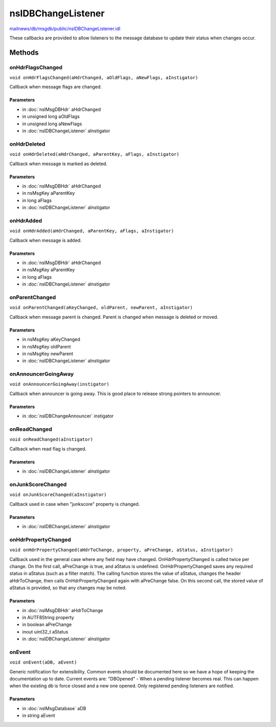 ===================
nsIDBChangeListener
===================

`mailnews/db/msgdb/public/nsIDBChangeListener.idl <https://hg.mozilla.org/comm-central/file/tip/mailnews/db/msgdb/public/nsIDBChangeListener.idl>`_

These callbacks are provided to allow listeners to the message database
to update their status when changes occur.

Methods
=======

onHdrFlagsChanged
-----------------

``void onHdrFlagsChanged(aHdrChanged, aOldFlags, aNewFlags, aInstigator)``

Callback when message flags are changed.

Parameters
^^^^^^^^^^

* in :doc:`nsIMsgDBHdr` aHdrChanged
* in unsigned long aOldFlags
* in unsigned long aNewFlags
* in :doc:`nsIDBChangeListener` aInstigator

onHdrDeleted
------------

``void onHdrDeleted(aHdrChanged, aParentKey, aFlags, aInstigator)``

Callback when message is marked as deleted.

Parameters
^^^^^^^^^^

* in :doc:`nsIMsgDBHdr` aHdrChanged
* in nsMsgKey aParentKey
* in long aFlags
* in :doc:`nsIDBChangeListener` aInstigator

onHdrAdded
----------

``void onHdrAdded(aHdrChanged, aParentKey, aFlags, aInstigator)``

Callback when message is added.

Parameters
^^^^^^^^^^

* in :doc:`nsIMsgDBHdr` aHdrChanged
* in nsMsgKey aParentKey
* in long aFlags
* in :doc:`nsIDBChangeListener` aInstigator

onParentChanged
---------------

``void onParentChanged(aKeyChanged, oldParent, newParent, aInstigator)``

Callback when message parent is changed. Parent is changed when message is deleted or moved.

Parameters
^^^^^^^^^^

* in nsMsgKey aKeyChanged
* in nsMsgKey oldParent
* in nsMsgKey newParent
* in :doc:`nsIDBChangeListener` aInstigator

onAnnouncerGoingAway
--------------------

``void onAnnouncerGoingAway(instigator)``

Callback when announcer is going away. This is good place to release strong pointers to announcer.

Parameters
^^^^^^^^^^

* in :doc:`nsIDBChangeAnnouncer` instigator

onReadChanged
-------------

``void onReadChanged(aInstigator)``

Callback when read flag is changed.

Parameters
^^^^^^^^^^

* in :doc:`nsIDBChangeListener` aInstigator

onJunkScoreChanged
------------------

``void onJunkScoreChanged(aInstigator)``

Callback used in case when "junkscore" property is changed.

Parameters
^^^^^^^^^^

* in :doc:`nsIDBChangeListener` aInstigator

onHdrPropertyChanged
--------------------

``void onHdrPropertyChanged(aHdrToChange, property, aPreChange, aStatus, aInstigator)``

Callback used in the general case where any field may have changed.
OnHdrPropertyChanged is called twice per change. On the first call, aPreChange
is true, and aStatus is undefined. OnHdrPropertyChanged saves any required status in aStatus
(such as a filter match). The calling function stores the value of aStatus, changes the
header aHdrToChange, then calls OnHdrPropertyChanged again with aPreChange false. On this
second call, the stored value of aStatus is provided, so that any changes may be noted.

Parameters
^^^^^^^^^^

* in :doc:`nsIMsgDBHdr` aHdrToChange
* in AUTF8String property
* in boolean aPreChange
* inout uint32_t aStatus
* in :doc:`nsIDBChangeListener` aInstigator

onEvent
-------

``void onEvent(aDB, aEvent)``

Generic notification for extensibility. Common events should be documented
here so we have a hope of keeping the documentation up to date.
Current events are:
"DBOpened" - When a pending listener becomes real. This can happen when
the existing db is force closed and a new one opened. Only
registered pending listeners are notified.

Parameters
^^^^^^^^^^

* in :doc:`nsIMsgDatabase` aDB
* in string aEvent
